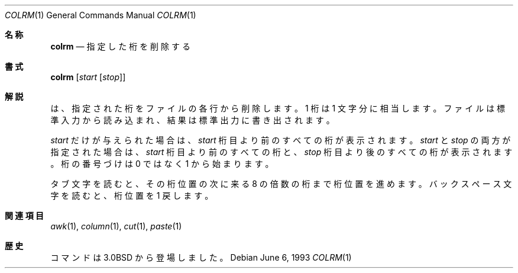 .\" Copyright (c) 1980, 1990, 1993
.\"	The Regents of the University of California.  All rights reserved.
.\"
.\" Redistribution and use in source and binary forms, with or without
.\" modification, are permitted provided that the following conditions
.\" are met:
.\" 1. Redistributions of source code must retain the above copyright
.\"    notice, this list of conditions and the following disclaimer.
.\" 2. Redistributions in binary form must reproduce the above copyright
.\"    notice, this list of conditions and the following disclaimer in the
.\"    documentation and/or other materials provided with the distribution.
.\" 3. All advertising materials mentioning features or use of this software
.\"    must display the following acknowledgement:
.\"	This product includes software developed by the University of
.\"	California, Berkeley and its contributors.
.\" 4. Neither the name of the University nor the names of its contributors
.\"    may be used to endorse or promote products derived from this software
.\"    without specific prior written permission.
.\"
.\" THIS SOFTWARE IS PROVIDED BY THE REGENTS AND CONTRIBUTORS ``AS IS'' AND
.\" ANY EXPRESS OR IMPLIED WARRANTIES, INCLUDING, BUT NOT LIMITED TO, THE
.\" IMPLIED WARRANTIES OF MERCHANTABILITY AND FITNESS FOR A PARTICULAR PURPOSE
.\" ARE DISCLAIMED.  IN NO EVENT SHALL THE REGENTS OR CONTRIBUTORS BE LIABLE
.\" FOR ANY DIRECT, INDIRECT, INCIDENTAL, SPECIAL, EXEMPLARY, OR CONSEQUENTIAL
.\" DAMAGES (INCLUDING, BUT NOT LIMITED TO, PROCUREMENT OF SUBSTITUTE GOODS
.\" OR SERVICES; LOSS OF USE, DATA, OR PROFITS; OR BUSINESS INTERRUPTION)
.\" HOWEVER CAUSED AND ON ANY THEORY OF LIABILITY, WHETHER IN CONTRACT, STRICT
.\" LIABILITY, OR TORT (INCLUDING NEGLIGENCE OR OTHERWISE) ARISING IN ANY WAY
.\" OUT OF THE USE OF THIS SOFTWARE, EVEN IF ADVISED OF THE POSSIBILITY OF
.\" SUCH DAMAGE.
.\"
.\"     @(#)colrm.1	8.1 (Berkeley) 6/6/93
.\" %FreeBSD: src/usr.bin/colrm/colrm.1,v 1.3.2.3 2001/08/16 13:16:45 ru Exp %
.\" $FreeBSD: doc/ja_JP.eucJP/man/man1/colrm.1,v 1.5 2001/07/29 05:14:50 horikawa Exp $
.\"
.Dd June 6, 1993
.Dt COLRM 1
.Os
.Sh 名称
.Nm colrm
.Nd 指定した桁を削除する
.Sh 書式
.Nm colrm
.Op Ar start Op Ar stop
.Sh 解説
.Nm
は、指定された桁をファイルの各行から削除します。
1 桁は 1 文字分に相当します。
ファイルは標準入力から読み込まれ、結果は標準出力に書き出されます。
.Pp
.Ar start
だけが与えられた場合は、
.Ar start
桁目より前のすべての桁が表示されます。
.Ar start
と
.Ar stop
の両方が指定された場合は、
.Ar start
桁目より前のすべての桁と、
.Ar stop
桁目より後のすべての桁が表示されます。
桁の番号づけは 0 ではなく 1 から始まります。
.Pp
タブ文字を読むと、その桁位置の次に来る 8 の倍数の桁まで桁位置を進めます。
バックスペース文字を読むと、桁位置を 1 戻します。
.Sh 関連項目
.Xr awk 1 ,
.Xr column 1 ,
.Xr cut 1 ,
.Xr paste 1
.Sh 歴史
.Nm
コマンドは
.Bx 3.0
から登場しました。
